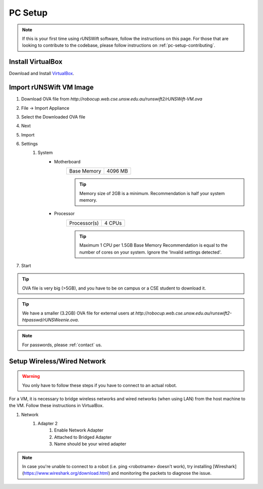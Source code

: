 .. _pc_setup:

########
PC Setup
########

.. note::
    If this is your first time using rUNSWift software, follow the instructions on this page.
    For those that are looking to contribute to the codebase, please follow instructions on :ref:`pc-setup-contributing`.

******************
Install VirtualBox
******************

Download and Install `VirtualBox <https://www.virtualbox.org/wiki/Downloads>`_.

************************
Import rUNSWift VM Image
************************

#. Download OVA file from `http://robocup.web.cse.unsw.edu.au/runswift2/rUNSWift-VM.ova`
#. File -> Import Appliance
#. Select the Downloaded OVA file
#. Next
#. Import
#. Settings
    #. System
        * Motherboard
            =========== =======
            Base Memory 4096 MB
            =========== =======

            .. tip::
                Memory size of 2GB is a minimum.
                Recommendation is half your system memory.
        * Processor
            ============ ======
            Processor(s) 4 CPUs
            ============ ======

            .. tip::
                Maximum 1 CPU per 1.5GB Base Memory
                Recommendation is equal to the number of cores on your system.  Ignore the 'Invalid settings detected'.
#. Start

.. tip::
    OVA file is very big (>5GB), and you have to be on campus or a CSE student to download it.

.. tip::
    We have a smaller (3.2GB) OVA file for external users at `http://robocup.web.cse.unsw.edu.au/runswift2-htpasswd/rUNSWeenie.ova`.

.. note::
    For passwords, please :ref:`contact` us.


.. _setup_network:

******************************
Setup Wireless/Wired Network
******************************

.. warning::
    You only have to follow these steps if you have to connect to an actual robot.


For a VM, it is necessary to bridge wireless networks and wired networks (when using LAN)
from the host machine to the VM. Follow these instructions in VirtualBox.

#. Network
    #. Adapter 2
        #. Enable Network Adapter
        #. Attached to Bridged Adapter
        #. Name should be your wired adapter
        
.. note::
    In case you're unable to connect to a robot (i.e. ping <robotname> doesn't work), try installing [Wireshark](https://www.wireshark.org/download.html) and monitoring the packets to diagnose the issue.
